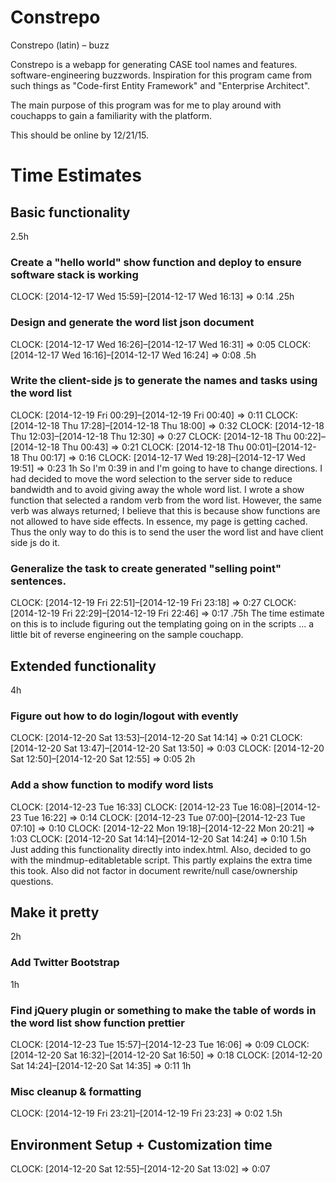 * Constrepo

Constrepo (latin) -- buzz

Constrepo is a webapp for generating CASE tool names and features.
software-engineering buzzwords.
Inspiration for this program came from such things as "Code-first Entity Framework"
and "Enterprise Architect".

The main purpose of this program was for me to play around with couchapps to gain
a familiarity with the platform.

This should be online by 12/21/15.

* Time Estimates
** Basic functionality
2.5h
*** Create a "hello world" show function and deploy to ensure software stack is working
    CLOCK: [2014-12-17 Wed 15:59]--[2014-12-17 Wed 16:13] =>  0:14
.25h
*** Design and generate the word list json document
    CLOCK: [2014-12-17 Wed 16:26]--[2014-12-17 Wed 16:31] =>  0:05
    CLOCK: [2014-12-17 Wed 16:16]--[2014-12-17 Wed 16:24] =>  0:08
.5h
*** Write the client-side js to generate the names and tasks using the word list
    CLOCK: [2014-12-19 Fri 00:29]--[2014-12-19 Fri 00:40] =>  0:11
    CLOCK: [2014-12-18 Thu 17:28]--[2014-12-18 Thu 18:00] =>  0:32
    CLOCK: [2014-12-18 Thu 12:03]--[2014-12-18 Thu 12:30] =>  0:27
    CLOCK: [2014-12-18 Thu 00:22]--[2014-12-18 Thu 00:43] =>  0:21
    CLOCK: [2014-12-18 Thu 00:01]--[2014-12-18 Thu 00:17] =>  0:16
    CLOCK: [2014-12-17 Wed 19:28]--[2014-12-17 Wed 19:51] =>  0:23
1h
So I'm 0:39 in and I'm going to have to change directions.
I had decided to move the word selection to the server side to reduce
bandwidth and to avoid giving away the whole word list.
I wrote a show function that selected a random verb from the word list.
However, the same verb was always returned; I believe that this is
because show functions are not allowed to have side effects. In essence,
my page is getting cached.
Thus the only way to do this is to send the user the word list and
have client side js do it.

*** Generalize the task to create generated "selling point" sentences.
    CLOCK: [2014-12-19 Fri 22:51]--[2014-12-19 Fri 23:18] =>  0:27
    CLOCK: [2014-12-19 Fri 22:29]--[2014-12-19 Fri 22:46] =>  0:17
.75h
The time estimate on this is to include figuring out the templating going on
in the scripts ... a little bit of reverse engineering on the sample couchapp.

** Extended functionality
4h
*** Figure out how to do login/logout with evently
    CLOCK: [2014-12-20 Sat 13:53]--[2014-12-20 Sat 14:14] =>  0:21
    CLOCK: [2014-12-20 Sat 13:47]--[2014-12-20 Sat 13:50] =>  0:03
    CLOCK: [2014-12-20 Sat 12:50]--[2014-12-20 Sat 12:55] =>  0:05
2h
*** Add a show function to modify word lists
    CLOCK: [2014-12-23 Tue 16:33]
    CLOCK: [2014-12-23 Tue 16:08]--[2014-12-23 Tue 16:22] =>  0:14
    CLOCK: [2014-12-23 Tue 07:00]--[2014-12-23 Tue 07:10] =>  0:10
    CLOCK: [2014-12-22 Mon 19:18]--[2014-12-22 Mon 20:21] =>  1:03
    CLOCK: [2014-12-20 Sat 14:14]--[2014-12-20 Sat 14:24] =>  0:10
1.5h
   Just adding this functionality directly into index.html.
   Also, decided to go with the mindmup-editabletable script.
   This partly explains the extra time this took.
   Also did not factor in document rewrite/null case/ownership questions.

** Make it pretty
2h
*** Add Twitter Bootstrap
1h
*** Find jQuery plugin or something to make the table of words in the word list show function prettier
    CLOCK: [2014-12-23 Tue 15:57]--[2014-12-23 Tue 16:06] =>  0:09
    CLOCK: [2014-12-20 Sat 16:32]--[2014-12-20 Sat 16:50] =>  0:18
    CLOCK: [2014-12-20 Sat 14:24]--[2014-12-20 Sat 14:35] =>  0:11
1h

*** Misc cleanup & formatting
    CLOCK: [2014-12-19 Fri 23:21]--[2014-12-19 Fri 23:23] =>  0:02
1.5h

** Environment Setup + Customization time
   CLOCK: [2014-12-20 Sat 12:55]--[2014-12-20 Sat 13:02] =>  0:07

